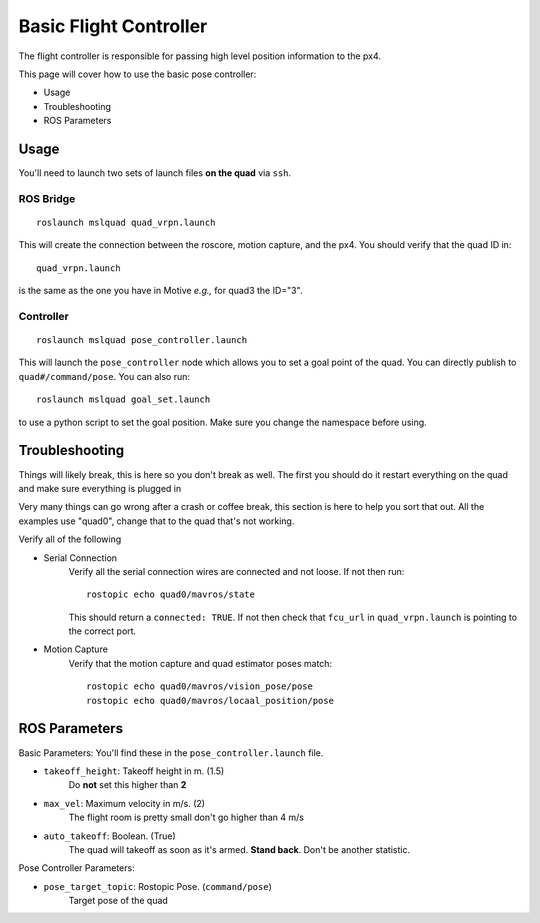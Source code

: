 =======================
Basic Flight Controller
=======================

The flight controller is responsible for passing high level position information to the px4.

This page will cover how to use the basic pose controller:

* Usage
* Troubleshooting
* ROS Parameters

Usage
=====

You'll need to launch two sets of launch files **on the quad** via ``ssh``.

ROS Bridge
^^^^^^^^^^^^^
::

    roslaunch mslquad quad_vrpn.launch

This will create the connection between the roscore, motion capture, and the px4. You should verify that the quad ID in::

    quad_vrpn.launch

is the same as the one you have in Motive *e.g.,* for quad3 the ID="3".

Controller
^^^^^^^^^^^^^
::

    roslaunch mslquad pose_controller.launch

This will launch the ``pose_controller`` node which allows you to set a goal point of the quad. You can directly publish to ``quad#/command/pose``. You can also run::

    roslaunch mslquad goal_set.launch

to use a python script to set the goal position. Make sure you change the namespace before using.

Troubleshooting
===============
.. TODO: make this section a whole other page?

Things will likely break, this is here so you don't break as well. The first you should do it restart everything on the quad and make sure everything is plugged in

Very many things can go wrong after a crash or coffee break, this section is here to help you sort that out. All the examples use "quad0", change that to the quad that's not working.

Verify all of the following 

* Serial Connection
    Verify all the serial connection wires are connected and not loose. If not then run::

        rostopic echo quad0/mavros/state

    This should return a ``connected: TRUE``. If not then check that ``fcu_url`` in ``quad_vrpn.launch`` is pointing to the correct port.

* Motion Capture 
    Verify that the motion capture and quad estimator poses match::
    
        rostopic echo quad0/mavros/vision_pose/pose
        rostopic echo quad0/mavros/locaal_position/pose

ROS Parameters
==============

Basic Parameters:
You'll find these in the ``pose_controller.launch``  file.


* ``takeoff_height``: Takeoff height in m. (1.5)
     Do **not** set this higher than **2**
* ``max_vel``: Maximum velocity in m/s. (2)
    The flight room is pretty small don't go higher than 4 m/s
* ``auto_takeoff``: Boolean. (True)
    The quad will takeoff as soon as it's armed. **Stand back**. Don't be another statistic.

Pose Controller Parameters:

* ``pose_target_topic``: Rostopic Pose. (``command/pose``)
    Target pose of the quad




